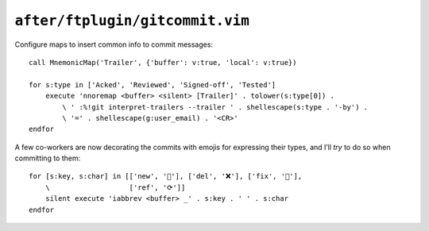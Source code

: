 ``after/ftplugin/gitcommit.vim``
================================

.. _gitcommit-custom-maps:

Configure maps to insert common info to commit messages::

    call MnemonicMap('Trailer', {'buffer': v:true, 'local': v:true})

    for s:type in ['Acked', 'Reviewed', 'Signed-off', 'Tested']
        execute 'nnoremap <buffer> <silent> [Trailer]' . tolower(s:type[0]) .
            \ ' :%!git interpret-trailers --trailer ' . shellescape(s:type . '-by') .
            \ '=' . shellescape(g:user_email) . '<CR>'
    endfor

A few co-workers are now decorating the commits with emojis for expressing
their types, and I’ll *try* to do so when committing to them::

    for [s:key, s:char] in [['new', '🌟'], ['del', '❌'], ['fix', '🐛'],
        \                   ['ref', '⟳']]
        silent execute 'iabbrev <buffer> _' . s:key . ' ' . s:char
    endfor
